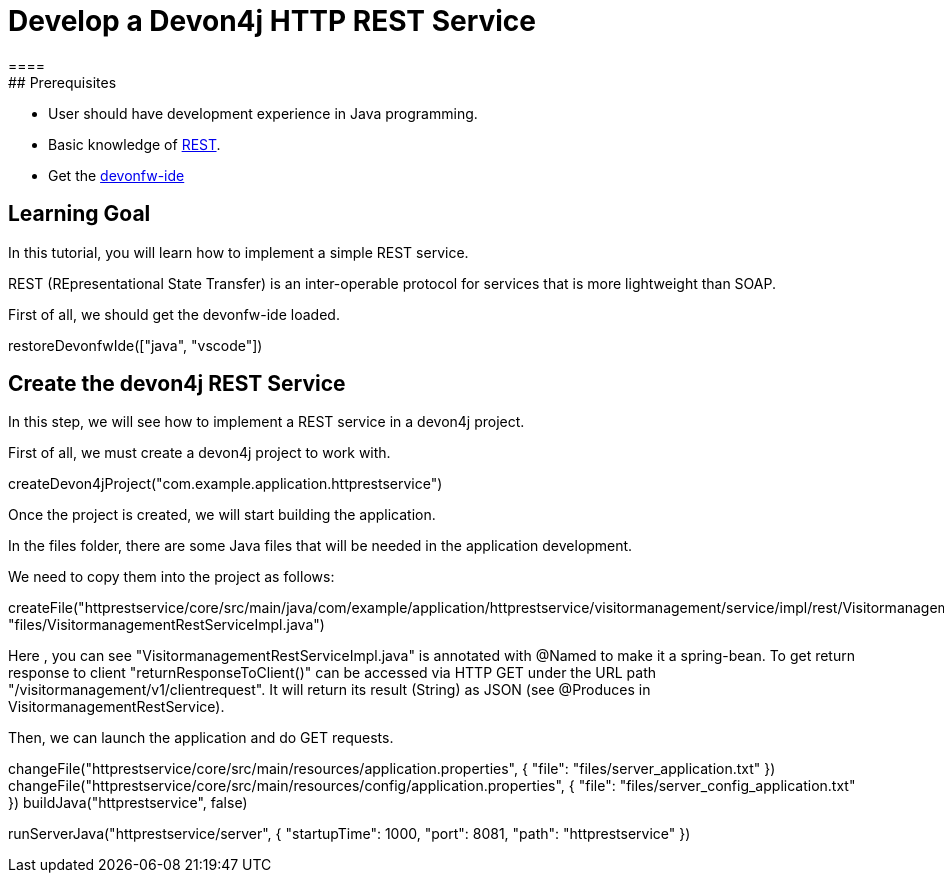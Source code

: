 = Develop a Devon4j HTTP REST Service
====
## Prerequisites
* User should have development experience in Java programming.
* Basic knowledge of link:https://www.redhat.com/en/topics/api/what-is-a-rest-api[REST].
* Get the link:https://github.com/devonfw/ide/blob/master/documentation/setup.asciidoc[devonfw-ide]

## Learning Goal

In this tutorial, you will learn how to implement a simple REST service.

REST (REpresentational State Transfer) is an inter-operable protocol for services that is more lightweight than SOAP.

First of all, we should get the devonfw-ide loaded.

====
[step]
--
restoreDevonfwIde(["java", "vscode"])
--
====

## Create the devon4j REST Service

In this step, we will see how to implement a REST service in a devon4j project. 

First of all, we must create a devon4j project to work with.

====
[step]
--
createDevon4jProject("com.example.application.httprestservice")
--
====

Once the project is created, we will start building the application.

In the files folder, there are some Java files that will be needed in the application development.

We need to copy them into the project as follows:

====
[step]
--
createFile("httprestservice/core/src/main/java/com/example/application/httprestservice/visitormanagement/service/impl/rest/VisitormanagementRestServiceImpl.java", "files/VisitormanagementRestServiceImpl.java")
--
====

Here , you can see "VisitormanagementRestServiceImpl.java" is annotated with @Named to make it a spring-bean. To get return response to client "returnResponseToClient()" can be accessed via HTTP GET under the URL path "/visitormanagement/v1/clientrequest". It will return its result (String) as JSON (see @Produces in VisitormanagementRestService).

Then, we can launch the application and do GET requests.

====
[step]
--
changeFile("httprestservice/core/src/main/resources/application.properties", { "file": "files/server_application.txt" }) changeFile("httprestservice/core/src/main/resources/config/application.properties", { "file": "files/server_config_application.txt" })
buildJava("httprestservice", false) 
--
====

====
[step]
--
runServerJava("httprestservice/server", { "startupTime": 1000, "port": 8081, "path": "httprestservice" })
--
====
